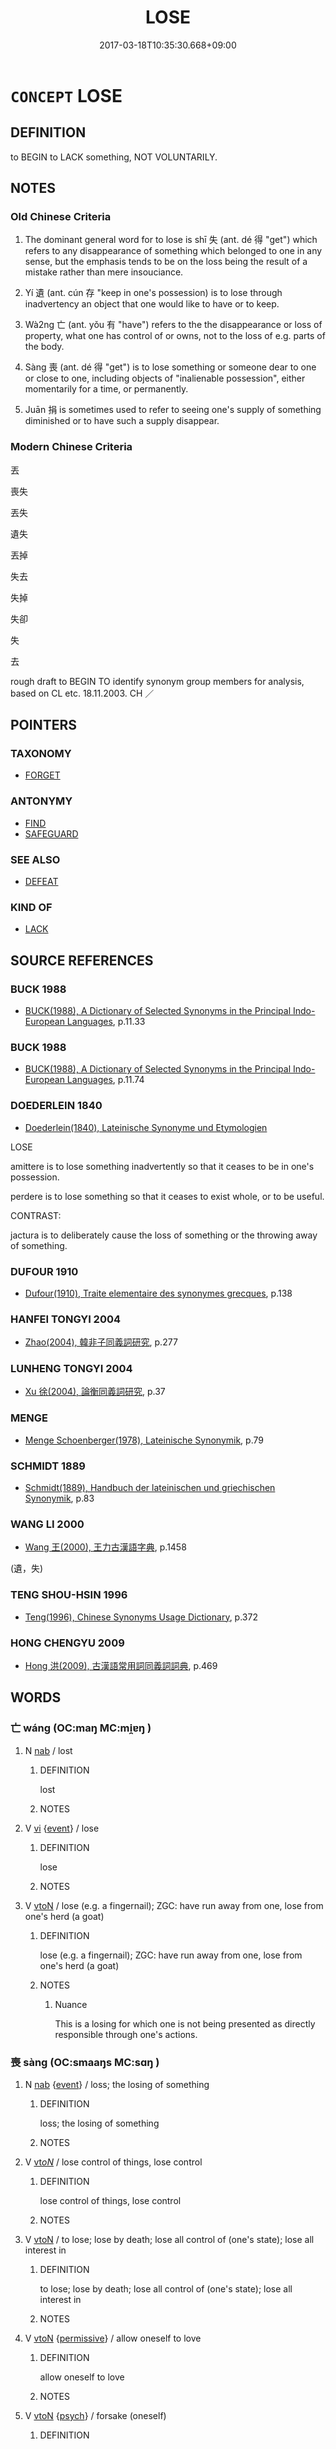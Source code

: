 # -*- mode: mandoku-tls-view -*-
#+TITLE: LOSE
#+DATE: 2017-03-18T10:35:30.668+09:00        
#+STARTUP: content
* =CONCEPT= LOSE
:PROPERTIES:
:CUSTOM_ID: uuid-51879394-c456-43cb-b877-ec241b593a75
:SYNONYM+:  MISLAY
:SYNONYM+:  MISPLACE
:SYNONYM+:  BE UNABLE TO FIND
:SYNONYM+:  LOSE TRACK OF
:SYNONYM+:  LEAVE (BEHIND)
:SYNONYM+:  FAIL TO KEEP/RETAIN
:SYNONYM+:  FAIL TO KEEP SIGHT OF
:TR_ZH: 丟
:TR_OCH: 失
:END:
** DEFINITION

to BEGIN to LACK something, NOT VOLUNTARILY.

** NOTES

*** Old Chinese Criteria
1. The dominant general word for to lose is shī 失 (ant. dé 得 "get") which refers to any disappearance of something which belonged to one in any sense, but the emphasis tends to be on the loss being the result of a mistake rather than mere insouciance.

2. Yí 遺 (ant. cún 存 "keep in one's possession) is to lose through inadvertency an object that one would like to have or to keep.

3. Wà2ng 亡 (ant. yǒu 有 "have") refers to the the disappearance or loss of property, what one has control of or owns, not to the loss of e.g. parts of the body.

4. Sàng 喪 (ant. dé 得 "get") is to lose something or someone dear to one or close to one, including objects of "inalienable possession", either momentarily for a time, or permanently.

5. Juān 捐 is sometimes used to refer to seeing one's supply of something diminished or to have such a supply disappear.

*** Modern Chinese Criteria
丟

喪失

丟失

遺失

丟掉

失去

失掉

失卻

失

去

rough draft to BEGIN TO identify synonym group members for analysis, based on CL etc. 18.11.2003. CH ／

** POINTERS
*** TAXONOMY
 - [[tls:concept:FORGET][FORGET]]

*** ANTONYMY
 - [[tls:concept:FIND][FIND]]
 - [[tls:concept:SAFEGUARD][SAFEGUARD]]

*** SEE ALSO
 - [[tls:concept:DEFEAT][DEFEAT]]

*** KIND OF
 - [[tls:concept:LACK][LACK]]

** SOURCE REFERENCES
*** BUCK 1988
 - [[cite:BUCK-1988][BUCK(1988), A Dictionary of Selected Synonyms in the Principal Indo-European Languages]], p.11.33

*** BUCK 1988
 - [[cite:BUCK-1988][BUCK(1988), A Dictionary of Selected Synonyms in the Principal Indo-European Languages]], p.11.74

*** DOEDERLEIN 1840
 - [[cite:DOEDERLEIN-1840][Doederlein(1840), Lateinische Synonyme und Etymologien]]

LOSE

amittere is to lose something inadvertently so that it ceases to be in one's possession.

perdere is to lose something so that it ceases to exist whole, or to be useful.

CONTRAST:

jactura is to deliberately cause the loss of something or the throwing away of something.

*** DUFOUR 1910
 - [[cite:DUFOUR-1910][Dufour(1910), Traite elementaire des synonymes grecques]], p.138

*** HANFEI TONGYI 2004
 - [[cite:HANFEI-TONGYI-2004][Zhao(2004), 韓非子同義詞研究]], p.277

*** LUNHENG TONGYI 2004
 - [[cite:LUNHENG-TONGYI-2004][Xu 徐(2004), 論衡同義詞研究]], p.37

*** MENGE
 - [[cite:MENGE][Menge Schoenberger(1978), Lateinische Synonymik]], p.79

*** SCHMIDT 1889
 - [[cite:SCHMIDT-1889][Schmidt(1889), Handbuch der lateinischen und griechischen Synonymik]], p.83

*** WANG LI 2000
 - [[cite:WANG-LI-2000][Wang 王(2000), 王力古漢語字典]], p.1458
 (遺，失)
*** TENG SHOU-HSIN 1996
 - [[cite:TENG-SHOU-HSIN-1996][Teng(1996), Chinese Synonyms Usage Dictionary]], p.372

*** HONG CHENGYU 2009
 - [[cite:HONG-CHENGYU-2009][Hong 洪(2009), 古漢語常用詞同義詞詞典]], p.469

** WORDS
   :PROPERTIES:
   :VISIBILITY: children
   :END:
*** 亡 wáng (OC:maŋ MC:mi̯ɐŋ )
:PROPERTIES:
:CUSTOM_ID: uuid-af017aef-6581-4560-9233-043cdede1d6a
:Char+: 亡(8,1/3) 
:GY_IDS+: uuid-13cc431e-f85b-4936-a5bf-e82225e48821
:PY+: wáng     
:OC+: maŋ     
:MC+: mi̯ɐŋ     
:END: 
**** N [[tls:syn-func::#uuid-76be1df4-3d73-4e5f-bbc2-729542645bc8][nab]] / lost
:PROPERTIES:
:CUSTOM_ID: uuid-33a55d6d-1f52-4a9c-9585-6370802cb986
:END:
****** DEFINITION

lost

****** NOTES

**** V [[tls:syn-func::#uuid-c20780b3-41f9-491b-bb61-a269c1c4b48f][vi]] {[[tls:sem-feat::#uuid-9b914785-f29d-41c6-855f-d555f67a67be][event]]} / lose
:PROPERTIES:
:CUSTOM_ID: uuid-915dc249-8388-4e5c-b5c8-455b4bf0ef88
:END:
****** DEFINITION

lose

****** NOTES

**** V [[tls:syn-func::#uuid-fbfb2371-2537-4a99-a876-41b15ec2463c][vtoN]] / lose (e.g. a fingernail); ZGC: have run away from one, lose from one's herd (a goat)
:PROPERTIES:
:CUSTOM_ID: uuid-ada4f0c1-a447-456f-a756-0090427daa7e
:WARRING-STATES-CURRENCY: 5
:END:
****** DEFINITION

lose (e.g. a fingernail); ZGC: have run away from one, lose from one's herd (a goat)

****** NOTES

******* Nuance
This is a losing for which one is not being presented as directly responsible through one's actions.

*** 喪 sàng (OC:smaaŋs MC:sɑŋ )
:PROPERTIES:
:CUSTOM_ID: uuid-16081b8a-c3bf-4b53-a9c0-656108a31e78
:Char+: 喪(30,9/12) 
:GY_IDS+: uuid-3c6a9a6e-70ff-4075-9521-0cabbe207874
:PY+: sàng     
:OC+: smaaŋs     
:MC+: sɑŋ     
:END: 
**** N [[tls:syn-func::#uuid-76be1df4-3d73-4e5f-bbc2-729542645bc8][nab]] {[[tls:sem-feat::#uuid-9b914785-f29d-41c6-855f-d555f67a67be][event]]} / loss; the losing of something
:PROPERTIES:
:CUSTOM_ID: uuid-1de4d6da-53ab-49c2-bfbc-e3f5cfa493fe
:WARRING-STATES-CURRENCY: 4
:END:
****** DEFINITION

loss; the losing of something

****** NOTES

**** V [[tls:syn-func::#uuid-53cee9f8-4041-45e5-ae55-f0bfdec33a11][vt/oN/]] / lose control of things, lose control
:PROPERTIES:
:CUSTOM_ID: uuid-186a5db2-1eca-46b3-92b5-9eb2f36c70c6
:WARRING-STATES-CURRENCY: 3
:END:
****** DEFINITION

lose control of things, lose control

****** NOTES

**** V [[tls:syn-func::#uuid-fbfb2371-2537-4a99-a876-41b15ec2463c][vtoN]] / to lose; lose by death; lose all control of (one's state); lose all interest in
:PROPERTIES:
:CUSTOM_ID: uuid-546be8d4-1555-4b17-972e-d408b37aae4b
:WARRING-STATES-CURRENCY: 4
:END:
****** DEFINITION

to lose; lose by death; lose all control of (one's state); lose all interest in

****** NOTES

**** V [[tls:syn-func::#uuid-fbfb2371-2537-4a99-a876-41b15ec2463c][vtoN]] {[[tls:sem-feat::#uuid-3e27712a-ab03-4462-8a9e-9f9310f299f0][permissive]]} / allow oneself to love
:PROPERTIES:
:CUSTOM_ID: uuid-4d6aceec-4a94-4073-92eb-275c7a467f7b
:END:
****** DEFINITION

allow oneself to love

****** NOTES

**** V [[tls:syn-func::#uuid-fbfb2371-2537-4a99-a876-41b15ec2463c][vtoN]] {[[tls:sem-feat::#uuid-98e7674b-b362-466f-9568-d0c14470282a][psych]]} / forsake (oneself)
:PROPERTIES:
:CUSTOM_ID: uuid-a6e15cc7-7971-4160-8073-7f287c1760ad
:END:
****** DEFINITION

forsake (oneself)

****** NOTES

**** V [[tls:syn-func::#uuid-fbfb2371-2537-4a99-a876-41b15ec2463c][vtoN]] {[[tls:sem-feat::#uuid-2e48851c-928e-40f0-ae0d-2bf3eafeaa17][figurative]]} / lose control over (an army, a state etc)
:PROPERTIES:
:CUSTOM_ID: uuid-943d1e5b-0a2f-4126-aea8-ffb628edbea3
:END:
****** DEFINITION

lose control over (an army, a state etc)

****** NOTES

**** V [[tls:syn-func::#uuid-fbfb2371-2537-4a99-a876-41b15ec2463c][vtoN]] {[[tls:sem-feat::#uuid-6f2fab01-1156-4ed8-9b64-74c1e7455915][middle voice]]} / get lost, be lost
:PROPERTIES:
:CUSTOM_ID: uuid-e284bd7d-656c-4cdb-9bbd-e05031b7c533
:END:
****** DEFINITION

get lost, be lost

****** NOTES

*** 失 shī (OC:lʰiɡ MC:ɕit )
:PROPERTIES:
:CUSTOM_ID: uuid-3bea5bda-57b4-4d28-947c-22c1ccc4c071
:Char+: 失(37,2/5) 
:GY_IDS+: uuid-df3b2343-918c-4300-911b-9206b25c5d01
:PY+: shī     
:OC+: lʰiɡ     
:MC+: ɕit     
:END: 
**** V [[tls:syn-func::#uuid-fed035db-e7bd-4d23-bd05-9698b26e38f9][vadN]] {[[tls:sem-feat::#uuid-988c2bcf-3cdd-4b9e-b8a4-615fe3f7f81e][passive]]} / lost
:PROPERTIES:
:CUSTOM_ID: uuid-bbefe665-d1cf-4452-b1b6-213eb88dfa5e
:END:
****** DEFINITION

lost

****** NOTES

**** V [[tls:syn-func::#uuid-e64a7a95-b54b-4c94-9d6d-f55dbf079701][vt(oN)]] / lose the contextually determinate thing
:PROPERTIES:
:CUSTOM_ID: uuid-24b74a6a-c205-4bf5-80c9-6878e55e368b
:END:
****** DEFINITION

lose the contextually determinate thing

****** NOTES

**** V [[tls:syn-func::#uuid-739c24ae-d585-4fff-9ac2-2547b1050f16][vt+prep+N]] / lose sight of
:PROPERTIES:
:CUSTOM_ID: uuid-86155f91-72db-4c1d-8944-a51bd1c56e72
:END:
****** DEFINITION

lose sight of

****** NOTES

**** V [[tls:syn-func::#uuid-739c24ae-d585-4fff-9ac2-2547b1050f16][vt+prep+N]] {[[tls:sem-feat::#uuid-2e48851c-928e-40f0-ae0d-2bf3eafeaa17][figurative]]} / lose out on; fail to get intellectually hold of
:PROPERTIES:
:CUSTOM_ID: uuid-a02bbc95-925e-46dd-98b8-2beab8bbec35
:END:
****** DEFINITION

lose out on; fail to get intellectually hold of

****** NOTES

**** V [[tls:syn-func::#uuid-fbfb2371-2537-4a99-a876-41b15ec2463c][vtoN]] / come to lose what one used to own (e.g. a city, an arm); lose control of; fail to get right what on...
:PROPERTIES:
:CUSTOM_ID: uuid-18fcb796-a16c-48c3-847e-f193930de7d8
:WARRING-STATES-CURRENCY: 5
:END:
****** DEFINITION

come to lose what one used to own (e.g. a city, an arm); lose control of; fail to get right what one ought to get right (timing); MENG: fail to stick to (the Way), stray from, disregard; lose count of (the date); stray from (the right road); lose contact with (a person)

****** NOTES

******* Nuance
This is a losing for which one is responsible through culpable negligence.

******* Examples
HF 22.26.2: lose count of (the date); HF 33.3.1: disregard (the principles governing relations between ministers and rulers)

**** V [[tls:syn-func::#uuid-fbfb2371-2537-4a99-a876-41b15ec2463c][vtoN]] {[[tls:sem-feat::#uuid-bd6616ff-5249-42bb-b931-5cc9001704ff][fail to get]]} / fail to get what one ought to be able to get
:PROPERTIES:
:CUSTOM_ID: uuid-1e006a98-1a37-44a9-a44c-7e64180d9d62
:WARRING-STATES-CURRENCY: 4
:END:
****** DEFINITION

fail to get what one ought to be able to get

****** NOTES

**** V [[tls:syn-func::#uuid-fbfb2371-2537-4a99-a876-41b15ec2463c][vtoN]] {[[tls:sem-feat::#uuid-2e48851c-928e-40f0-ae0d-2bf3eafeaa17][figurative]]} / lose control of; lose the allegiance of (the people etc); come to lose what one used to abstractly ...
:PROPERTIES:
:CUSTOM_ID: uuid-e35b6cc7-3576-43ab-947b-40dfd33ca153
:WARRING-STATES-CURRENCY: 4
:END:
****** DEFINITION

lose control of; lose the allegiance of (the people etc); come to lose what one used to abstractly have (like knowledge, control etc)

****** NOTES

**** V [[tls:syn-func::#uuid-fbfb2371-2537-4a99-a876-41b15ec2463c][vtoN]] {[[tls:sem-feat::#uuid-6f2fab01-1156-4ed8-9b64-74c1e7455915][middle voice]]} / be lost
:PROPERTIES:
:CUSTOM_ID: uuid-b8680add-04e5-4cfe-a038-b5c34a544417
:WARRING-STATES-CURRENCY: 3
:END:
****** DEFINITION

be lost

****** NOTES

**** V [[tls:syn-func::#uuid-fbfb2371-2537-4a99-a876-41b15ec2463c][vtoN]] {[[tls:sem-feat::#uuid-988c2bcf-3cdd-4b9e-b8a4-615fe3f7f81e][passive]]} / be lost
:PROPERTIES:
:CUSTOM_ID: uuid-c6c4d68b-c770-47b4-9a47-3f159c0f3c03
:END:
****** DEFINITION

be lost

****** NOTES

**** V [[tls:syn-func::#uuid-fbfb2371-2537-4a99-a876-41b15ec2463c][vtoN]] {[[tls:sem-feat::#uuid-98e7674b-b362-466f-9568-d0c14470282a][psych]]} / lose control of (oneself); be at a (complete) loss
:PROPERTIES:
:CUSTOM_ID: uuid-0d6017e2-fd6f-4342-9625-9c2a96d228c5
:END:
****** DEFINITION

lose control of (oneself); be at a (complete) loss

****** NOTES

**** V [[tls:syn-func::#uuid-fbfb2371-2537-4a99-a876-41b15ec2463c][vtoN]] {[[tls:sem-feat::#uuid-98e7674b-b362-466f-9568-d0c14470282a][psych]]} / lose (oneself)> fail to achieve one's proper aspirations 失己
:PROPERTIES:
:CUSTOM_ID: uuid-20d51e4e-d81b-4881-bb49-f59571eda694
:END:
****** DEFINITION

lose (oneself)> fail to achieve one's proper aspirations 失己

****** NOTES

*** 捐 juān (OC:ɢʷlen MC:jiɛn )
:PROPERTIES:
:CUSTOM_ID: uuid-627fea14-be05-44be-ac18-f4f77cee2851
:Char+: 捐(64,7/10) 
:GY_IDS+: uuid-9d8c6037-dd72-4db7-be78-31fffdbd2a94
:PY+: juān     
:OC+: ɢʷlen     
:MC+: jiɛn     
:END: 
**** V [[tls:syn-func::#uuid-fbfb2371-2537-4a99-a876-41b15ec2463c][vtoN]] {[[tls:sem-feat::#uuid-fac754df-5669-4052-9dda-6244f229371f][causative]]} / cause to be lost> impair, diminish
:PROPERTIES:
:CUSTOM_ID: uuid-865d6993-510a-4efd-b758-26ce4d4f049d
:WARRING-STATES-CURRENCY: 3
:END:
****** DEFINITION

cause to be lost> impair, diminish

****** NOTES

******* Examples
HF 8.1.7 捐精 impair, diminish one's subtle spirits

*** 損 sǔn (OC:squunʔ MC:suo̝n )
:PROPERTIES:
:CUSTOM_ID: uuid-2daddafe-8336-493d-994e-1b61d7fa5b8c
:Char+: 損(64,10/13) 
:GY_IDS+: uuid-62626b8e-b8a7-4438-871e-09e52ad7e4fb
:PY+: sǔn     
:OC+: squunʔ     
:MC+: suo̝n     
:END: 
**** V [[tls:syn-func::#uuid-fbfb2371-2537-4a99-a876-41b15ec2463c][vtoN]] / lose (DCD 5)
:PROPERTIES:
:CUSTOM_ID: uuid-0e984ab2-ad9c-46e5-9358-9b6d3197c91f
:END:
****** DEFINITION

lose (DCD 5)

****** NOTES

*** 棄 qì (OC:khils MC:khi )
:PROPERTIES:
:CUSTOM_ID: uuid-19520a2a-d329-4659-848e-6a253be5b4c3
:Char+: 棄(75,8/12) 
:GY_IDS+: uuid-8030720f-e197-4e6f-b8b6-ce0fed0aaf04
:PY+: qì     
:OC+: khils     
:MC+: khi     
:END: 
**** V [[tls:syn-func::#uuid-fbfb2371-2537-4a99-a876-41b15ec2463c][vtoN]] / lose (e.g. hair, when washing one's hair)
:PROPERTIES:
:CUSTOM_ID: uuid-b5be0bf7-5827-452d-aefe-eeb731191c83
:WARRING-STATES-CURRENCY: 3
:END:
****** DEFINITION

lose (e.g. hair, when washing one's hair)

****** NOTES

*** 沒 mò (OC:mɯɯd MC:muot )
:PROPERTIES:
:CUSTOM_ID: uuid-93423b01-8330-4087-8eda-9234d0138e43
:Char+: 沒(85,4/7) 
:GY_IDS+: uuid-5630f3f0-6ce2-4e2e-a99f-c7284bf35660
:PY+: mò     
:OC+: mɯɯd     
:MC+: muot     
:END: 
**** V [[tls:syn-func::#uuid-fbfb2371-2537-4a99-a876-41b15ec2463c][vtoN]] / be faced with the loss of (one's teeth), lose
:PROPERTIES:
:CUSTOM_ID: uuid-cddf589d-6b83-4653-84b1-4659993f4a68
:WARRING-STATES-CURRENCY: 3
:END:
****** DEFINITION

be faced with the loss of (one's teeth), lose

****** NOTES

*** 絕 jué (OC:dzod MC:dziɛt )
:PROPERTIES:
:CUSTOM_ID: uuid-5d79a2b8-f455-4738-b2fe-d080560c5665
:Char+: 絕(120,6/12) 
:GY_IDS+: uuid-5590ad14-e0fb-4edc-996b-f5b7b83e7d5c
:PY+: jué     
:OC+: dzod     
:MC+: dziɛt     
:END: 
**** V [[tls:syn-func::#uuid-fbfb2371-2537-4a99-a876-41b15ec2463c][vtoN]] / be cut off from> lose (hope)
:PROPERTIES:
:CUSTOM_ID: uuid-89f171bf-ebb9-452b-aaec-be0cf568cdc3
:WARRING-STATES-CURRENCY: 2
:END:
****** DEFINITION

be cut off from> lose (hope)

****** NOTES

******* Examples
HF 17.2.29 絕望 lose hope;

*** 遺 yí (OC:k-lul MC:ji )
:PROPERTIES:
:CUSTOM_ID: uuid-64cc1486-51f1-4903-8788-a39c5a08e1fd
:Char+: 遺(162,12/16) 
:GY_IDS+: uuid-f0aefa2b-31d3-40ed-b2f1-98f58503b70e
:PY+: yí     
:OC+: k-lul     
:MC+: ji     
:END: 
**** N [[tls:syn-func::#uuid-8717712d-14a4-4ae2-be7a-6e18e61d929b][n]] {[[tls:sem-feat::#uuid-7bbb1c42-06ca-4f3b-81e5-682c75fe8eaa][object]]} / what is left lying around for others to pick up; lost items
:PROPERTIES:
:CUSTOM_ID: uuid-a6a2fb4d-57d2-442c-9666-4c4c8c7027c8
:WARRING-STATES-CURRENCY: 3
:END:
****** DEFINITION

what is left lying around for others to pick up; lost items

****** NOTES

**** V [[tls:syn-func::#uuid-fbfb2371-2537-4a99-a876-41b15ec2463c][vtoN]] / HF: misplace and lose (one's ceremonial cap); lose through inadvertency; Jia Yi, zhiance: show indi...
:PROPERTIES:
:CUSTOM_ID: uuid-5b50551e-b90e-4913-a7ec-1a7196b58a3b
:WARRING-STATES-CURRENCY: 4
:END:
****** DEFINITION

HF: misplace and lose (one's ceremonial cap); lose through inadvertency; Jia Yi, zhiance: show indifference to (ritual and righteousless); leave lying around for others to pick up

****** NOTES

*** 隕 yǔn (OC:ɢunʔ MC:ɦin ) / 霣 yǔn (OC:ɢunʔ MC:ɦin )
:PROPERTIES:
:CUSTOM_ID: uuid-13400288-b0ca-4097-9a65-e7961983de5f
:Char+: 隕(170,10/13) 
:Char+: 霣(173,10/18) 
:GY_IDS+: uuid-9c2175c1-16e0-4fea-9337-6e0b6ab0794d
:PY+: yǔn     
:OC+: ɢunʔ     
:MC+: ɦin     
:GY_IDS+: uuid-f6df0a5b-ada5-415d-9f67-56f99977f503
:PY+: yǔn     
:OC+: ɢunʔ     
:MC+: ɦin     
:END: 
**** V [[tls:syn-func::#uuid-fbfb2371-2537-4a99-a876-41b15ec2463c][vtoN]] / lose
:PROPERTIES:
:CUSTOM_ID: uuid-9106c4cb-86fd-49ab-94e7-9f33b76d980c
:WARRING-STATES-CURRENCY: 3
:END:
****** DEFINITION

lose

****** NOTES

**** N [[tls:syn-func::#uuid-76be1df4-3d73-4e5f-bbc2-729542645bc8][nab]] {[[tls:sem-feat::#uuid-9b914785-f29d-41c6-855f-d555f67a67be][event]]} / loss; fall; collapse; decline
:PROPERTIES:
:CUSTOM_ID: uuid-28bd8c28-f076-4d57-a5ce-39e9933c9c13
:END:
****** DEFINITION

loss; fall; collapse; decline

****** NOTES

*** 喪失 sàngshī (OC:smaaŋs lʰiɡ MC:sɑŋ ɕit )
:PROPERTIES:
:CUSTOM_ID: uuid-e42495e9-b44c-42f2-a72b-060f02d03d8d
:Char+: 喪(30,9/12) 失(37,2/5) 
:GY_IDS+: uuid-3c6a9a6e-70ff-4075-9521-0cabbe207874 uuid-df3b2343-918c-4300-911b-9206b25c5d01
:PY+: sàng shī    
:OC+: smaaŋs lʰiɡ    
:MC+: sɑŋ ɕit    
:END: 
**** V [[tls:syn-func::#uuid-98f2ce75-ae37-4667-90ff-f418c4aeaa33][VPtoN]] / lose
:PROPERTIES:
:CUSTOM_ID: uuid-fc01b7bb-387a-496c-b0c0-8e613fca8860
:END:
****** DEFINITION

lose

****** NOTES

**** V [[tls:syn-func::#uuid-98f2ce75-ae37-4667-90ff-f418c4aeaa33][VPtoN]] {[[tls:sem-feat::#uuid-6f2fab01-1156-4ed8-9b64-74c1e7455915][middle voice]]} / be lost; get lost; disappear
:PROPERTIES:
:CUSTOM_ID: uuid-3e1dd8fe-e8c9-45a1-8c6d-912fc816363b
:END:
****** DEFINITION

be lost; get lost; disappear

****** NOTES

*** 失卻 shīquè (OC:lʰiɡ khaɡ MC:ɕit khi̯ɐk )
:PROPERTIES:
:CUSTOM_ID: uuid-30d01da6-ebea-441f-b94c-6af7db2a70b9
:Char+: 失(37,2/5) 卻(26,7/9) 
:GY_IDS+: uuid-df3b2343-918c-4300-911b-9206b25c5d01 uuid-c13e9847-d859-4e08-8257-41148a9a378c
:PY+: shī què    
:OC+: lʰiɡ khaɡ    
:MC+: ɕit khi̯ɐk    
:END: 
**** V [[tls:syn-func::#uuid-98f2ce75-ae37-4667-90ff-f418c4aeaa33][VPtoN]] {[[tls:sem-feat::#uuid-f2783e17-b4a1-4e3b-8b47-6a579c6e1eb6][resultative]]} / have lost
:PROPERTIES:
:CUSTOM_ID: uuid-a5920f9b-4964-4ea8-abf6-ac8d8791fb9b
:END:
****** DEFINITION

have lost

****** NOTES

*** 散失 sǎnshī (OC:sqaanʔ lʰiɡ MC:sɑn ɕit )
:PROPERTIES:
:CUSTOM_ID: uuid-2b4e7a04-d2c0-407e-808e-b62d07b42fc6
:Char+: 散(66,8/12) 失(37,2/5) 
:GY_IDS+: uuid-a4dd7619-4b93-409c-b470-772ac0d8ab63 uuid-df3b2343-918c-4300-911b-9206b25c5d01
:PY+: sǎn shī    
:OC+: sqaanʔ lʰiɡ    
:MC+: sɑn ɕit    
:END: 
**** V [[tls:syn-func::#uuid-091af450-64e0-4b82-98a2-84d0444b6d19][VPi]] {[[tls:sem-feat::#uuid-9b914785-f29d-41c6-855f-d555f67a67be][event]]} / be scattered and lost
:PROPERTIES:
:CUSTOM_ID: uuid-a0ad3b39-dd4e-483c-bd96-3ef0d173ad7b
:END:
****** DEFINITION

be scattered and lost

****** NOTES

*** 缺落 quēluò (OC:khʷeed ɡ-raaɡ MC:khet lɑk )
:PROPERTIES:
:CUSTOM_ID: uuid-92c30f27-a859-4604-b0cf-695ab877dc84
:Char+: 缺(121,4/10) 落(140,9/15) 
:GY_IDS+: uuid-df0330c1-a85c-4e8c-bf05-697e52bff98d uuid-600384b6-064f-431e-b08c-498e5391efda
:PY+: quē luò    
:OC+: khʷeed ɡ-raaɡ    
:MC+: khet lɑk    
:END: 
**** V [[tls:syn-func::#uuid-98f2ce75-ae37-4667-90ff-f418c4aeaa33][VPtoN]] {[[tls:sem-feat::#uuid-988c2bcf-3cdd-4b9e-b8a4-615fe3f7f81e][passive]]} / be lost, go missing
:PROPERTIES:
:CUSTOM_ID: uuid-27154d18-1d5a-43c7-a95f-8c90ca88015d
:END:
****** DEFINITION

be lost, go missing

****** NOTES

** BIBLIOGRAPHY
bibliography:../core/tlsbib.bib
